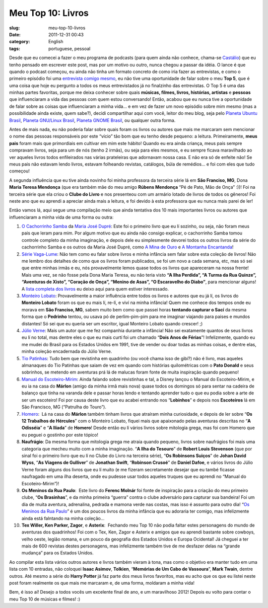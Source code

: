 Meu Top 10: Livros
##################
:slug: meu-top-10-livros
:date: 2011-12-31 00:43
:category: English
:tags: portuguese, pessoal

|Livros|

Desde que eu comecei a fazer o meu programa de podcasts (para quem ainda
não conhece, chama-se `Castálio <http://www.castalio.info/about/>`__)
que eu tenho pensado em escrever este post, mas por um motivo ou outro,
nunca chegou a passar da idéia. O lance é que quando o podcast começou,
eu ainda não tinha um formato concreto de como iria fazer as
entrevistas, e como o primeiro episódio foi uma `entrevista comigo
mesmo <http://www.castalio.info/episodio-0-og-maciel/>`__, eu não tive
uma oportunidade de falar sobre o meu **Top 5**, que é uma coisa que
hoje eu pergunto a todos os meus entrevistados já no finalzinho das
entrevistas. O Top 5 é uma das minhas partes favoritas, porque me deixa
conhecer sobre quais **músicas, filmes, livros, histórias, artistas** e
**pessoas** que influenciaram a vida das pessoas com quem estou
conversando! Então, acabou que eu nunca tive a oportunidade de falar
sobre as coisas que influenciaram a minha vida… e em vez de fazer um
novo episódio sobre mim mesmo (mas a possibilidade ainda existe, quem
sabe?), decidi compartilhar aqui com você, leitor do meu blog, seja pelo
`Planeta Ubuntu Brasil <http://planeta.ubuntu-br.org/>`__, `Planeta
GNU/Linux Brasil <http://planeta.gnulinuxbrasil.org>`__, `Planeta GNOME
Brasil <http://planeta.br.gnome.org/>`__, ou qualquer outra forma.

Antes de mais nada, eu não poderia falar sobre quais foram os livros ou
autores que mais me marcaram sem mencionar o nome das pessoas
responsáveis por este “vício” tão bom que eu tenho desde pequeno: a
leitura. Primeiramente, **meus pais** foram mais que primordiais em
cultivar em mim este hábito! Quando eu era ainda criança, meus pais
sempre compravam livros, seja para um de nós (tenho 2 irmãs), ou seja
para eles mesmos, e eu sempre ficava maravilhado ao ver aqueles livros
todos enfileirados nas várias prateleiras que adornavam nossa casa. E
não era só de enfeite não! Se meus pais não estavam lendo livros,
estavam folheando revistas, catálogos, búla de remédios… e foi com eles
que tudo começou!

A segunda influência que eu tive ainda novinho foi minha professora da
terceira série lá em **São Franciso, MG**, Dona **Maria Teresa
Mendonça** (que era também mãe do meu amigo **Rúbens Mendonça** “Pé de
Pato, Mão de Onça” :))! Foi na terceira série que ela criou o **Clube do
Livro** e nos presenteou com um armário lotado de livros de todos os
gêneros! Foi neste ano que eu aprendi a apreciar ainda mais a leitura, e
foi devido à esta professora que eu nunca mais parei de ler!

Então vamos lá, aqui segue uma compilação meio que ainda tentativa dos
10 mais importantes livros ou autores que influenciaram a minha vida de
uma forma ou outra:

#. `O Cachorrinho
   Samba <http://www.livrariasaraiva.com.br/produto/306681/o-cachorrinho-samba-colecao-cachorrinho-samba/>`__
   da `Maria José
   Dupré <http://pt.wikipedia.org/wiki/Maria_Jos%C3%A9_Dupr%C3%A9>`__: 
   Este foi o primeiro livro que eu lí sozinho, ou seja, não foram meus
   pais que leram para mim. Por algum motivo que eu ainda não consigo
   explicar, o cachorrinho Samba tomou controle completo da minha
   imaginação, e depois dele eu simplesmente devorei todos os outros
   livros da série do cachorrinho Samba e os outros da Maria José Dupré,
   como `A Mina de
   Ouro <http://www.livrariasaraiva.com.br/produto/306678/a-mina-de-ouro-colecao-cachorrinho-samba/>`__
   e `A Montanha
   Encantanda <http://www.livrariasaraiva.com.br/produto/316496/a-montanha-encantada-col-cachorrinho-samba/>`__!
#. `Série
   Vaga-Lume <http://pt.wikipedia.org/wiki/S%C3%A9rie_Vaga-Lume>`__: 
   Não tem como eu falar sobre livros e minha infância sem falar sobre
   esta coleção de livros! Não me lembro dos detalhes de como que os
   livros foram publicados, se foi um novo a cada semana, etc, mas só
   sei que entre minhas irmãs e eu, nós provavelmente lemos quase todos
   os livros que apareceram na nossa frente! Mais uma vez, se não fosse
   pela Dona Maria Teresa, eu não teria visto **“A Ilha Perdida”, “A
   Turma da Rua Quinze”, “Aventuras de Xisto”, “Coração de Onça”,
   “Menino de Asas”, “O Escaravelho do Diabo”**, para mencionar alguns!
   A `lista completa dos
   livros <http://pt.wikipedia.org/wiki/Anexo:Lista_de_volumes_da_cole%C3%A7%C3%A3o_Vaga-Lume>`__
   eu deixo aqui para quem estiver interessado.
#. `Monteiro Lobato <http://pt.wikipedia.org/wiki/Monteiro_Lobato>`__:
   Provavelmente a maior influência entre todos os livros e autores que
   eu já lí, os livros do **Monteiro Lobato** foram os que eu mais lí,
   re-lí, e viví na minha infância! Quem me conhece dos tempos onde eu
   morava em **São Franciso, MG**, sabem muito bem como que passei horas
   **tentando capturar o Sací** da mesma forma que o **Pedrinho**
   tentou, ou usava pó de perlim-pim-pim para me imaginar viajando para
   paises e mundos distantes! Só sei que eu queria ser um escritor,
   igual Monteiro Lobato quando crescer! ;)
#. `Júlio Verne <http://pt.wikipedia.org/wiki/J%C3%BAlio_Verne>`__: 
   Mais um autor que me fez companhia durante a infância! Não sei
   exatamente quantos de seus livros eu lí no total, mas dentre eles o
   que eu mais curtí foi um chamado “\ **Dois Anos de Férias**\ ”!
   Infelizmente, quando eu me mudei do Brasil para os Estados Unidos em
   1991, tive de vender ou doar todas as minhas coisas, e dentre elas,
   minha coleção encadernada do Júlio Verne.
#. `Tio Patinhas <http://pt.wikipedia.org/wiki/Tio_Patinhas>`__: Tudo
   bem que revistinha em quadrinho (ou você chama isso de gibí?) não é
   livro, mas aqueles almanaques do Tio Patinhas que saiam de vez em
   quando com histórias quilométricas com o **Pato Donald** e seus
   sobrinhos, se metendo em aventuras prá lá de malucas foram fonte de
   muita inspiração quando pequeno!
#. `Manual do
   Escoteiro-Mirim <http://pt.wikipedia.org/wiki/Manual_do_Escoteiro-Mirim_(Editora_Abril)>`__: 
   Ainda falando sobre revistinhas e tal, a Disney lançou o Manual do
   Escoteiro-Mirim, e eu ia na casa do **Márlon** (amigo da minha irmã
   mais nova) quase todos os domingos só para sentar na cadeira de
   balanço que tinha na varanda dele e passar horas lendo e tentando
   aprender tudo o que eu podia sobre a arte de ser um escoteiro! Foi
   por causa deste livro que eu acabei entrando nos “\ **Lobinhos**\ ” e
   depois nos **Escoteiros** lá em São Francisco, MG (“Patrulha do
   Touro”).
#. `Homero <http://pt.wikipedia.org/wiki/Homero>`__:  Lá na casa do
   **Márlon** também tinham livros que atraíram minha curiosidade, e
   depois de ler sobre “\ **Os 12 Trabalhos de Hércules**\ ” com o
   Monteiro Lobato, fiquei mais que apaixonado pelas aventuras descritas
   no “\ **A Odisséia**\ ” e “\ **A Ilíada**\ ” de **Homero**! Desde
   então eu lí vários livros sobre mitologia grega, mas foi com Homero
   que eu peguei o gostinho por este tópico!
#. **Naufrágio**: Da mesma forma que mitologia grega me atraia quando
   pequeno, livros sobre naufrágios foi mais uma categoria que mecheu
   muito com a minha imaginação. “\ **A Ilha do Tesouro**\ ” de **Robert
   Louis Stevenson** (que por sinal foi o primeiro livro que eu lí no
   Clube do Livro na terceira série), “\ **Os Robinsons Suiços**\ ” de
   **Johan David Wyss**, “\ **As Viagens de Gulliver**\ ” de **Jonathan
   Swift**, “\ **Robinson Crusoé**\ ” de **Daniel Dafoe**, e vários
   livros do Júlio Verne foram alguns dos livros que eu lí muito (e me
   fizeram secretamente desejar que eu també ficasse naufragado em uma
   ílha deserta, onde eu pudesse usar todos aqueles truques que eu
   aprendi no “Manual do Escoteiro-Mirim”)!
#. **Os Meninos da Rua Paulo**:  Este livro do **Ferenc Molnár** foi
   fonte de inspiração para a criação do meu primeiro clube, “\ **Os
   Brasinhas**\ ”, e da minha primeira “guerra” contra o clube
   adversário para capturar sua bandeira! Foi um dia de muita aventura,
   adrenalina, pedrada e mamona verde nas costas, mas isso é assunto
   para outro dia! “\ `Os Meninos da Rua
   Paulo <http://pt.wikipedia.org/wiki/Os_Meninos_da_Rua_Paulo>`__\ ” é
   um dos poucos livros da minha infância que eu adoraria ter comigo,
   mas infelizmente ainda está falntando na minha coleção…
#. **Tex Willer, Ken Parker, Zagor**, e **Asterix**:  Fechando meu Top
   10 não podia faltar estes personagens do mundo de aventuras dos
   quadrinhos! Foi com o Tex, Ken, Zagor e Asterix e amigos que eu
   aprendi bastante sobre cowboys, velho oeste, legião romana, e um
   pouco da geografia dos Estados Unidos e Europa Ocidental! Já cheguei
   a ter mais de 600 revistas destes personagens, mas infelizmente
   também tive de me desfazer delas na “grande mudança” para os Estados
   Unidos.

Ao compilar esta lista vários outros autores e livros também vieram à
tona, mas como o objetivo era manter tudo em uma lista com 10 entradas,
não coloquei **Isaac Asimov**, **Tolkien**, “\ **Memórias de Um Cabo de
Vassoura**\ ”, **Mark Twain**, dentre outros. Até mesmo a série do
**Harry Potter** já faz parte dos meus livros favoritos, mas eu acho que
os que eu listei neste post foram realmente os que mais me marcaram e,
de uma forma, moldaram a minha vida!

Bem, é isso aí! Desejo a todos vocês um excelente final de ano, e um
maravilhoso 2012! Depois eu volto para contar o meu Top 10 de músicas e
filmes! :)

.. |Livros| image:: http://farm1.staticflickr.com/17/20539223_7bf5092918_m_d.jpg
   :target: http://www.flickr.com/photos/paulwatson/20539223/
